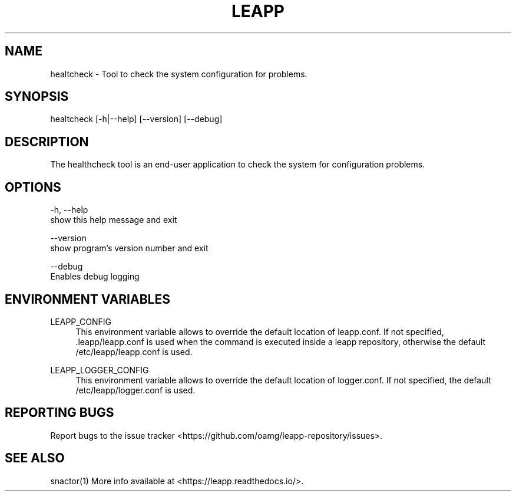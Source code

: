 .TH LEAPP "1" "23/01/2019" "healthcheck 0.1.0" "User Commands"
.SH NAME
healtcheck - Tool to check the system configuration for problems. 
.SH SYNOPSIS
healtcheck [-h|--help] [--version] [--debug]
.SH DESCRIPTION
The healthcheck tool is an end-user application to check the system for configuration problems.
.SH OPTIONS
-h, --help
    show this help message and exit

--version
    show program's version number and exit

--debug
    Enables debug logging
.SH "ENVIRONMENT VARIABLES"
LEAPP_CONFIG
.RS 4
This environment variable allows to override the default location of leapp.conf. If not specified, .leapp/leapp.conf is used when the command is executed inside a leapp repository, otherwise the default /etc/leapp/leapp.conf is used.
.RE

LEAPP_LOGGER_CONFIG
.RS 4
This environment variable allows to override the default location of logger.conf. If not specified, the default /etc/leapp/logger.conf is used.
.RE
.SH "REPORTING BUGS"
Report bugs to the issue tracker <https://github.com/oamg/leapp-repository/issues>.
.SH "SEE ALSO"
snactor(1)
More info available at <https://leapp.readthedocs.io/>.
